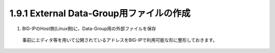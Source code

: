1.9.1 External Data-Group用ファイルの作成
======================================

(1)	BIG-IPのHost側(Linux側)に、Data-Group用の外部ファイルを保存

    事前にエディタ等を用いて公開されているアドレスをBIG-IPで利用可能な形に整形しておきます。


